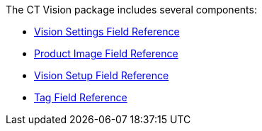 The CT Vision package includes several components:

* link:ctm-settings-field-reference.html[Vision Settings Field
Reference]
* link:product-image-field-reference.html[Product Image Field Reference]
* link:vision-setup-field-reference.html[Vision Setup Field Reference]
* link:tag-field-reference.html[Tag Field Reference]

+

